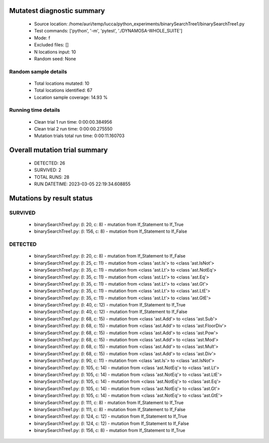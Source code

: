 Mutatest diagnostic summary
===========================
 - Source location: /home/auri/temp/lucca/python_experiments/binarySearchTree1/binarySearchTree1.py
 - Test commands: ['python', '-m', 'pytest', './DYNAMOSA-WHOLE_SUITE']
 - Mode: f
 - Excluded files: []
 - N locations input: 10
 - Random seed: None

Random sample details
---------------------
 - Total locations mutated: 10
 - Total locations identified: 67
 - Location sample coverage: 14.93 %


Running time details
--------------------
 - Clean trial 1 run time: 0:00:00.384956
 - Clean trial 2 run time: 0:00:00.275550
 - Mutation trials total run time: 0:00:11.160703

Overall mutation trial summary
==============================
 - DETECTED: 26
 - SURVIVED: 2
 - TOTAL RUNS: 28
 - RUN DATETIME: 2023-03-05 22:19:34.608855


Mutations by result status
==========================


SURVIVED
--------
 - binarySearchTree1.py: (l: 20, c: 8) - mutation from If_Statement to If_True
 - binarySearchTree1.py: (l: 156, c: 8) - mutation from If_Statement to If_False


DETECTED
--------
 - binarySearchTree1.py: (l: 20, c: 8) - mutation from If_Statement to If_False
 - binarySearchTree1.py: (l: 25, c: 11) - mutation from <class 'ast.Is'> to <class 'ast.IsNot'>
 - binarySearchTree1.py: (l: 35, c: 11) - mutation from <class 'ast.Lt'> to <class 'ast.NotEq'>
 - binarySearchTree1.py: (l: 35, c: 11) - mutation from <class 'ast.Lt'> to <class 'ast.Eq'>
 - binarySearchTree1.py: (l: 35, c: 11) - mutation from <class 'ast.Lt'> to <class 'ast.Gt'>
 - binarySearchTree1.py: (l: 35, c: 11) - mutation from <class 'ast.Lt'> to <class 'ast.LtE'>
 - binarySearchTree1.py: (l: 35, c: 11) - mutation from <class 'ast.Lt'> to <class 'ast.GtE'>
 - binarySearchTree1.py: (l: 40, c: 12) - mutation from If_Statement to If_True
 - binarySearchTree1.py: (l: 40, c: 12) - mutation from If_Statement to If_False
 - binarySearchTree1.py: (l: 68, c: 15) - mutation from <class 'ast.Add'> to <class 'ast.Sub'>
 - binarySearchTree1.py: (l: 68, c: 15) - mutation from <class 'ast.Add'> to <class 'ast.FloorDiv'>
 - binarySearchTree1.py: (l: 68, c: 15) - mutation from <class 'ast.Add'> to <class 'ast.Pow'>
 - binarySearchTree1.py: (l: 68, c: 15) - mutation from <class 'ast.Add'> to <class 'ast.Mod'>
 - binarySearchTree1.py: (l: 68, c: 15) - mutation from <class 'ast.Add'> to <class 'ast.Mult'>
 - binarySearchTree1.py: (l: 68, c: 15) - mutation from <class 'ast.Add'> to <class 'ast.Div'>
 - binarySearchTree1.py: (l: 90, c: 11) - mutation from <class 'ast.Is'> to <class 'ast.IsNot'>
 - binarySearchTree1.py: (l: 105, c: 14) - mutation from <class 'ast.NotEq'> to <class 'ast.Lt'>
 - binarySearchTree1.py: (l: 105, c: 14) - mutation from <class 'ast.NotEq'> to <class 'ast.LtE'>
 - binarySearchTree1.py: (l: 105, c: 14) - mutation from <class 'ast.NotEq'> to <class 'ast.Eq'>
 - binarySearchTree1.py: (l: 105, c: 14) - mutation from <class 'ast.NotEq'> to <class 'ast.Gt'>
 - binarySearchTree1.py: (l: 105, c: 14) - mutation from <class 'ast.NotEq'> to <class 'ast.GtE'>
 - binarySearchTree1.py: (l: 111, c: 8) - mutation from If_Statement to If_True
 - binarySearchTree1.py: (l: 111, c: 8) - mutation from If_Statement to If_False
 - binarySearchTree1.py: (l: 124, c: 12) - mutation from If_Statement to If_True
 - binarySearchTree1.py: (l: 124, c: 12) - mutation from If_Statement to If_False
 - binarySearchTree1.py: (l: 156, c: 8) - mutation from If_Statement to If_True